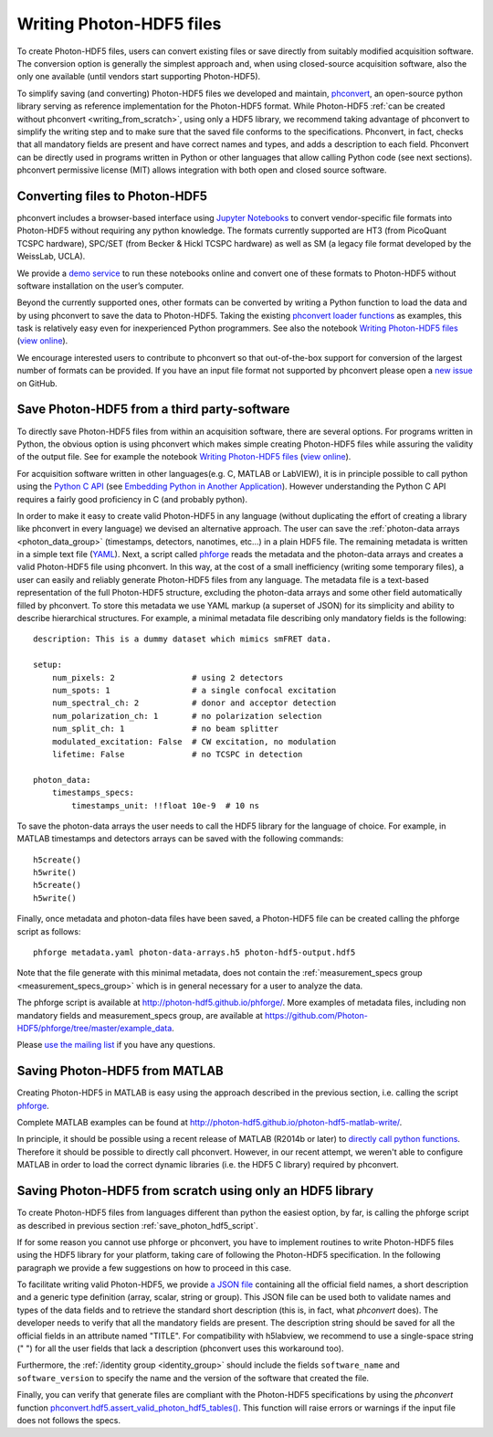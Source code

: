 .. _writing:

Writing Photon-HDF5 files
=========================

To create Photon-HDF5 files, users can convert existing files or 
save directly from suitably modified acquisition software. The 
conversion option is generally the simplest approach and, when 
using closed-source acquisition software, also the only one available
(until vendors start supporting Photon-HDF5). 

To simplify saving (and converting) Photon-HDF5 files we developed and maintain, 
`phconvert <http://photon-hdf5.github.io/phconvert/>`_, an open-source 
python library serving as reference implementation for the 
Photon-HDF5 format. While Photon-HDF5 
:ref:`can be created without phconvert <writing_from_scratch>`, 
using only a HDF5 library, we recommend taking advantage of phconvert 
to simplify the writing step and to make sure that the saved file
conforms to the specifications. Phconvert, in fact, checks that all mandatory 
fields are present and have correct names and types, and adds a description 
to each field. Phconvert can be directly used in programs written in Python
or other languages that allow calling Python code (see next sections).
phconvert permissive license (MIT) allows integration with both open and 
closed source software.

Converting files to Photon-HDF5
-------------------------------

phconvert includes a browser-based interface using 
`Jupyter Notebooks <http://jupyter.org/>`_ to convert vendor-specific file 
formats into Photon-HDF5 without requiring any python knowledge. 
The formats currently supported are HT3 (from PicoQuant 
TCSPC hardware), SPC/SET (from Becker & Hickl TCSPC hardware) as well as SM 
(a legacy file format developed by the WeissLab, UCLA). 

We provide a `demo service <http://photon-hdf5.github.io/Photon-HDF5-Converter/>`_ 
to run these notebooks online and convert one of these formats to Photon-HDF5 
without software installation on the user’s computer. 

Beyond the currently supported ones, other formats can be converted by 
writing a Python function to load the data and by using phconvert to save 
the data to Photon-HDF5. Taking the 
existing `phconvert loader functions <https://github.com/Photon-HDF5/phconvert/blob/master/phconvert/loader.py>`_ 
as examples, this task is relatively easy even for inexperienced Python programmers.
See also the notebook 
`Writing Photon-HDF5 files <https://github.com/Photon-HDF5/phconvert/blob/master/notebooks/Writing%20Photon-HDF5%20files.ipynb>`_
(`view online <http://nbviewer.ipython.org/github/Photon-HDF5/phconvert/blob/master/notebooks/Writing%20Photon-HDF5%20files.ipynb>`_).

We encourage interested users to contribute to phconvert so that 
out-of-the-box support for conversion of the largest number of formats can 
be provided. If you have an input file format not supported by phconvert
please open a `new issue <https://github.com/Photon-HDF5/phconvert/issues>`__ 
on GitHub.

.. _save_photon_hdf5_script:

Save Photon-HDF5 from a third party-software
--------------------------------------------

To directly save Photon-HDF5 files from within an acquisition software, 
there are several options. For programs written in Python, the obvious option
is using phconvert which makes simple creating Photon-HDF5 files while
assuring the validity of the output file. See for example the notebook 
`Writing Photon-HDF5 files <https://github.com/Photon-HDF5/phconvert/blob/master/notebooks/Writing%20Photon-HDF5%20files.ipynb>`_
(`view online <http://nbviewer.ipython.org/github/Photon-HDF5/phconvert/blob/master/notebooks/Writing%20Photon-HDF5%20files.ipynb>`_).

For acquisition software written in other languages(e.g. C, MATLAB or LabVIEW), 
it is in principle possible to call python using the `Python C API <https://docs.python.org/3.4/c-api/index.html#c-api-index>`__
(see `Embedding Python in Another Application <https://docs.python.org/3.4/extending/embedding.html>`__).
However understanding the Python C API requires a fairly good proficiency in C 
(and probably python).

In order to make it easy to create valid Photon-HDF5 in any language 
(without duplicating the effort of creating a library like phconvert 
in every language) we devised an alternative approach. The user can 
save the :ref:`photon-data arrays <photon_data_group>` (timestamps, detectors, nanotimes, etc…) 
in a plain HDF5 file. The remaining metadata is written in a simple 
text file (`YAML <https://en.wikipedia.org/wiki/YAML>`__). Next, a script called 
`phforge <http://photon-hdf5.github.io/phforge/>`__ reads the metadata and 
the photon-data arrays and creates a valid Photon-HDF5 file using phconvert. 
In this way, at the cost of a small inefficiency (writing some 
temporary files), a user can easily and reliably generate Photon-HDF5 
files from any language.
The metadata file is a text-based representation of the full Photon-HDF5
structure, excluding the photon-data arrays and some other field 
automatically filled by phconvert. To store this metadata we use YAML markup 
(a superset of JSON) for its simplicity and ability to describe hierarchical 
structures. For example, a minimal metadata file describing only mandatory
fields is the following::

    description: This is a dummy dataset which mimics smFRET data.
 
    setup:
        num_pixels: 2                # using 2 detectors
        num_spots: 1                 # a single confocal excitation
        num_spectral_ch: 2           # donor and acceptor detection
        num_polarization_ch: 1       # no polarization selection
        num_split_ch: 1              # no beam splitter
        modulated_excitation: False  # CW excitation, no modulation
        lifetime: False              # no TCSPC in detection
    
    photon_data:
        timestamps_specs:
            timestamps_unit: !!float 10e-9  # 10 ns

To save the photon-data arrays the user needs to call the HDF5 library 
for the language of choice. For example, in MATLAB timestamps and detectors 
arrays can be saved with the following commands::

    h5create()
    h5write()
    h5create()
    h5write()

Finally, once metadata and photon-data files have been saved, a Photon-HDF5 
file can be created calling the phforge script as follows::

    phforge metadata.yaml photon-data-arrays.h5 photon-hdf5-output.hdf5

Note that the file generate with this minimal metadata, does not contain 
the :ref:`measurement_specs group <measurement_specs_group>` which is 
in general necessary for a user to analyze the data.  

The phforge script is available at http://photon-hdf5.github.io/phforge/.
More examples of metadata files, including non mandatory fields 
and measurement_specs group, are available at
https://github.com/Photon-HDF5/phforge/tree/master/example_data.

Please `use the mailing list <https://groups.google.com/forum/#!forum/photon-hdf5>`__
if you have any questions.

Saving Photon-HDF5 from MATLAB
------------------------------

Creating Photon-HDF5 in MATLAB is easy using the approach described in the
previous section, i.e. calling the script `phforge <http://photon-hdf5.github.io/phforge/>`__.

Complete MATLAB examples can be found at http://photon-hdf5.github.io/photon-hdf5-matlab-write/.

In principle, it should be possible using a recent release of MATLAB (R2014b or later) to 
`directly call python functions <http://www.mathworks.com/help/matlab/call-python-libraries.html>`__. 
Therefore it should be possible to directly call phconvert.
However, in our recent attempt, we weren't able to configure MATLAB in order 
to load the correct dynamic libraries (i.e. the HDF5 C library) required by phconvert.

.. _writing_from_scratch:

Saving Photon-HDF5 from scratch using only an HDF5 library
-----------------------------------------------------------

To create Photon-HDF5 files from languages different than python
the easiest option, by far, is calling the phforge script
as described in previous section :ref:`save_photon_hdf5_script`.

If for some reason you cannot use phforge or phconvert, you have to implement
routines to write Photon-HDF5 files using the HDF5 library for your platform,
taking care of following the Photon-HDF5 specification.
In the following paragraph we provide a few suggestions on how to proceed
in this case.

To facilitate writing valid Photon-HDF5, we provide
`a JSON file <https://github.com/Photon-HDF5/phconvert/blob/master/phconvert/specs/photon-hdf5_specs.json>`_
containing all the official field names, a short description and a generic
type definition (array, scalar, string or group).
This JSON file can be used both to validate names and types of the data fields
and to retrieve the standard short description (this is, in fact, what
`phconvert` does). The developer needs to verify that all the mandatory fields
are present.
The description string should be saved for all the official fields in
an attribute named "TITLE". For compatibility with h5labview, we recommend to
use a single-space string (" ") for all the user fields that lack a description
(phconvert uses this workaround too).

Furthermore, the :ref:`/identity group <identity_group>` should include
the fields ``software_name`` and ``software_version`` to specify the name
and the version of the software that created the file.

Finally, you can verify that generate files are compliant with the
Photon-HDF5 specifications by using the *phconvert* function
`phconvert.hdf5.assert_valid_photon_hdf5_tables() <http://phconvert.readthedocs.org/en/latest/hdf5.html#phconvert.hdf5.assert_valid_photon_hdf5>`_. 
This function will raise errors or warnings if the input file does not follows the specs.


